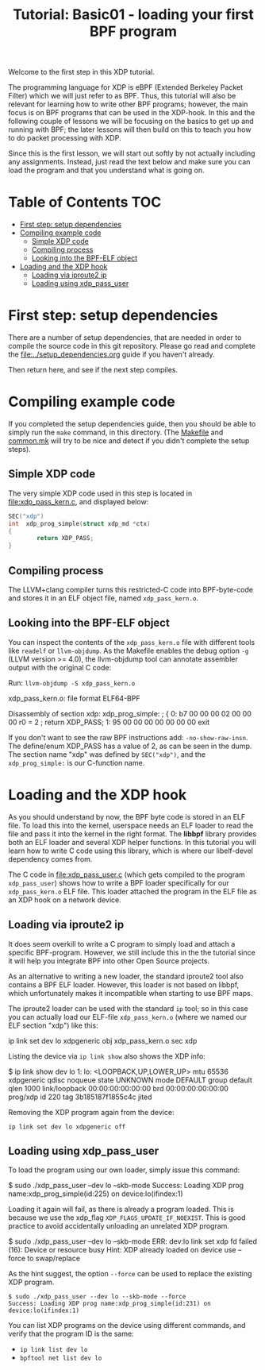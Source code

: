 # -*- fill-column: 76; -*-
#+TITLE: Tutorial: Basic01 - loading your first BPF program
#+OPTIONS: ^:nil

Welcome to the first step in this XDP tutorial.

The programming language for XDP is eBPF (Extended Berkeley Packet Filter)
which we will just refer to as BPF. Thus, this tutorial will also be
relevant for learning how to write other BPF programs; however, the main
focus is on BPF programs that can be used in the XDP-hook. In this and the
following couple of lessons we will be focusing on the basics to get up and
running with BPF; the later lessons will then build on this to teach you how
to do packet processing with XDP.

Since this is the first lesson, we will start out softly by not actually
including any assignments. Instead, just read the text below and make sure
you can load the program and that you understand what is going on.

* Table of Contents                                                     :TOC:
- [[#first-step-setup-dependencies][First step: setup dependencies]]
- [[#compiling-example-code][Compiling example code]]
  - [[#simple-xdp-code][Simple XDP code]]
  - [[#compiling-process][Compiling process]]
  - [[#looking-into-the-bpf-elf-object][Looking into the BPF-ELF object]]
- [[#loading-and-the-xdp-hook][Loading and the XDP hook]]
  - [[#loading-via-iproute2-ip][Loading via iproute2 ip]]
  - [[#loading-using-xdp_pass_user][Loading using xdp_pass_user]]

* First step: setup dependencies

There are a number of setup dependencies, that are needed in order to
compile the source code in this git repository. Please go read and complete
the [[file:../setup_dependencies.org]] guide if you haven't already.

Then return here, and see if the next step compiles.

* Compiling example code

If you completed the setup dependencies guide, then you should be able to
simply run the =make= command, in this directory. (The [[file:Makefile][Makefile]] and
[[file:../common/common.mk][common.mk]] will try to be nice and detect if you didn't complete the setup
steps).

** Simple XDP code

The very simple XDP code used in this step is located in
[[file:xdp_pass_kern.c]], and displayed below:

#+begin_src C
SEC("xdp")
int  xdp_prog_simple(struct xdp_md *ctx)
{
        return XDP_PASS;
}
#+end_src

** Compiling process

The LLVM+clang compiler turns this restricted-C code into BPF-byte-code and
stores it in an ELF object file, named =xdp_pass_kern.o=.

** Looking into the BPF-ELF object

You can inspect the contents of the =xdp_pass_kern.o= file with different
tools like =readelf= or =llvm-objdump=. As the Makefile enables the debug
option =-g= (LLVM version >= 4.0), the llvm-objdump tool can annotate
assembler output with the original C code:

Run: =llvm-objdump -S xdp_pass_kern.o=
#+begin_example asm
xdp_pass_kern.o:	file format ELF64-BPF

Disassembly of section xdp:
xdp_prog_simple:
; {
       0:	b7 00 00 00 02 00 00 00 	r0 = 2
; return XDP_PASS;
       1:	95 00 00 00 00 00 00 00 	exit
#+end_example

If you don't want to see the raw BPF instructions add: =-no-show-raw-insn=.
The define/enum XDP_PASS has a value of 2, as can be seen in the dump. The
section name "xdp" was defined by =SEC("xdp")=, and the =xdp_prog_simple:=
is our C-function name.

* Loading and the XDP hook

As you should understand by now, the BPF byte code is stored in an ELF file.
To load this into the kernel, userspace needs an ELF loader to read the file
and pass it into the kernel in the right format. The *libbpf* library
provides both an ELF loader and several XDP helper functions. In this
tutorial you will learn how to write C code using this library, which is
where our libelf-devel dependency comes from.

The C code in [[file:xdp_pass_user.c]] (which gets compiled to the program
=xdp_pass_user=) shows how to write a BPF loader specifically for our
=xdp_pass_kern.o= ELF file. This loader attached the program in the ELF file
as an XDP hook on a network device.

** Loading via iproute2 ip

It does seem overkill to write a C program to simply load and attach a
specific BPF-program. However, we still include this in the the tutorial
since it will help you integrate BPF into other Open Source projects.

As an alternative to writing a new loader, the standard iproute2 tool also
contains a BPF ELF loader. However, this loader is not based on libbpf,
which unfortunately makes it incompatible when starting to use BPF maps.

The iproute2 loader can be used with the standard =ip= tool; so in this case
you can actually load our ELF-file =xdp_pass_kern.o= (where we named our
ELF section "xdp") like this:

#+begin_example sh
 ip link set dev lo xdpgeneric obj xdp_pass_kern.o sec xdp
#+end_example

Listing the device via =ip link show= also shows the XDP info:

#+begin_example sh
$ ip link show dev lo
1: lo: <LOOPBACK,UP,LOWER_UP> mtu 65536 xdpgeneric qdisc noqueue state UNKNOWN mode DEFAULT group default qlen 1000
    link/loopback 00:00:00:00:00:00 brd 00:00:00:00:00:00
    prog/xdp id 220 tag 3b185187f1855c4c jited
#+end_example

Removing the XDP program again from the device:
#+begin_example
 ip link set dev lo xdpgeneric off
#+end_example

** Loading using xdp_pass_user

To load the program using our own loader, simply issue this command:

#+begin_example sh
 $ sudo ./xdp_pass_user --dev lo --skb-mode
 Success: Loading XDP prog name:xdp_prog_simple(id:225) on device:lo(ifindex:1)
#+end_example

Loading it again will fail, as there is already a program loaded. This is
because we use the xdp_flag =XDP_FLAGS_UPDATE_IF_NOEXIST=. This is good
practice to avoid accidentally unloading an unrelated XDP program.

#+begin_example sh
 $ sudo ./xdp_pass_user --dev lo --skb-mode
 ERR: dev:lo link set xdp fd failed (16): Device or resource busy
 Hint: XDP already loaded on device use --force to swap/replace
#+end_example

As the hint suggest, the option =--force= can be used to replace the
existing XDP program.

#+begin_example
 $ sudo ./xdp_pass_user --dev lo --skb-mode --force
 Success: Loading XDP prog name:xdp_prog_simple(id:231) on device:lo(ifindex:1)
#+end_example

You can list XDP programs  on the device using different commands, and verify
that the program ID is the same:
- =ip link list dev lo=
- =bpftool net list dev lo=
